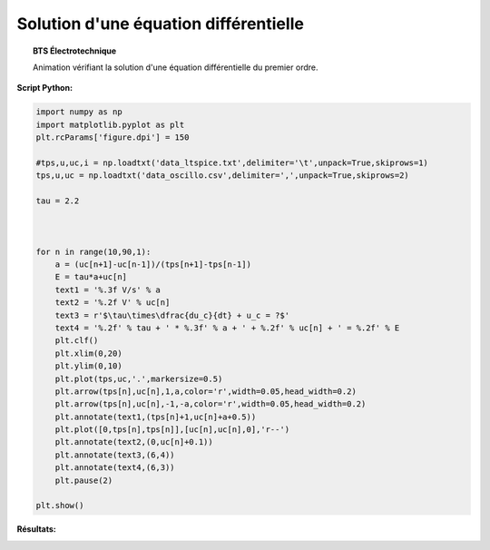 ======================================
Solution d'une équation différentielle
======================================

.. topic:: BTS Électrotechnique

   Animation vérifiant la solution d'une équation différentielle du premier ordre.

:Script Python:

.. code:: python

   import numpy as np
   import matplotlib.pyplot as plt
   plt.rcParams['figure.dpi'] = 150
   
   #tps,u,uc,i = np.loadtxt('data_ltspice.txt',delimiter='\t',unpack=True,skiprows=1)
   tps,u,uc = np.loadtxt('data_oscillo.csv',delimiter=',',unpack=True,skiprows=2)
   
   tau = 2.2
   
   
   
   for n in range(10,90,1):
       a = (uc[n+1]-uc[n-1])/(tps[n+1]-tps[n-1])
       E = tau*a+uc[n]
       text1 = '%.3f V/s' % a
       text2 = '%.2f V' % uc[n]
       text3 = r'$\tau\times\dfrac{du_c}{dt} + u_c = ?$'
       text4 = '%.2f' % tau + ' * %.3f' % a + ' + %.2f' % uc[n] + ' = %.2f' % E
       plt.clf()
       plt.xlim(0,20)
       plt.ylim(0,10)
       plt.plot(tps,uc,'.',markersize=0.5)
       plt.arrow(tps[n],uc[n],1,a,color='r',width=0.05,head_width=0.2)
       plt.arrow(tps[n],uc[n],-1,-a,color='r',width=0.05,head_width=0.2)
       plt.annotate(text1,(tps[n]+1,uc[n]+a+0.5))
       plt.plot([0,tps[n],tps[n]],[uc[n],uc[n],0],'r--')
       plt.annotate(text2,(0,uc[n]+0.1))
       plt.annotate(text3,(6,4))
       plt.annotate(text4,(6,3))
       plt.pause(2)
      
   plt.show()

:Résultats:

.. image:: images/Equa_diff_RC.png
   :width: 539 px
   :height: 385px
   :scale: 100 %
   :alt: alternate text
   :align: center
